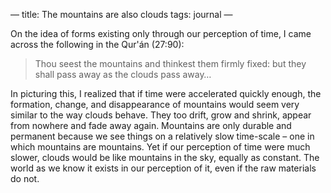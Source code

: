 :PROPERTIES:
:ID:       BEE250F9-C83C-451D-AA42-BFBE8C5FC005
:SLUG:     the-mountains-are-also-clouds
:END:
---
title: The mountains are also clouds
tags: journal
---

On the idea of forms existing only through our perception of time, I
came across the following in the Qur'án (27:90):

#+BEGIN_QUOTE
Thou seest the mountains and thinkest them firmly fixed: but they shall
pass away as the clouds pass away...

#+END_QUOTE

In picturing this, I realized that if time were accelerated quickly
enough, the formation, change, and disappearance of mountains would seem
very similar to the way clouds behave. They too drift, grow and shrink,
appear from nowhere and fade away again. Mountains are only durable and
permanent because we see things on a relatively slow time-scale -- one
in which mountains are mountains. Yet if our perception of time were
much slower, clouds would be like mountains in the sky, equally as
constant. The world as we know it exists in our perception of it, even
if the raw materials do not.
